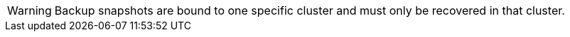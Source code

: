 WARNING: Backup snapshots are bound to one specific cluster and must only be recovered in that cluster.